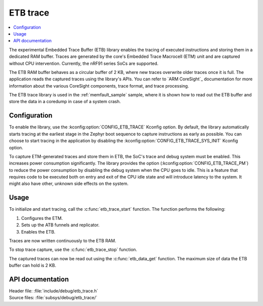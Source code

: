 .. _etb_trace:

ETB trace
#########

.. contents::
   :local:
   :depth: 2

The experimental Embedded Trace Buffer (ETB) library enables the tracing of executed instructions and storing them in a dedicated RAM buffer.
Traces are generated by the core's Embedded Trace Macrocell (ETM) unit and are captured without CPU intervention.
Currently, the nRF91 series SoCs are supported.

The ETB RAM buffer behaves as a circular buffer of 2 KB, where new traces overwrite older traces once it is full.
The application reads the captured traces using the library's APIs.
You can refer to `ARM CoreSight`_ documentation for more information about the various CoreSight components, trace format, and trace processing.

The ETB trace library is used in the :ref:`memfault_sample` sample, where it is shown how to read out the ETB buffer and store the data in a coredump in case of a system crash.

Configuration
*************

To enable the library, use the :kconfig:option:`CONFIG_ETB_TRACE` Kconfig option.
By default, the library automatically starts tracing at the earliest stage in the Zephyr boot sequence to capture instructions as early as possible.
You can choose to start tracing in the application by disabling the :kconfig:option:`CONFIG_ETB_TRACE_SYS_INIT` Kconfig option.

To capture ETM-generated traces and store them in ETB, the SoC's trace and debug system must be enabled.
This increases power consumption significantly.
The library provides the option (:kconfig:option:`CONFIG_ETB_TRACE_PM`) to reduce the power consumption by disabling the debug system when the CPU goes to idle.
This is a feature that requires code to be executed both on entry and exit of the CPU idle state and will introduce latency to the system.
It might also have other, unknown side effects on the system.

Usage
*****

To initialize and start tracing, call the :c:func:`etb_trace_start` function.
The function performs the following:

#. Configures the ETM.
#. Sets up the ATB funnels and replicator.
#. Enables the ETB.

Traces are now written continuously to the ETB RAM.

To stop trace capture, use the :c:func:`etb_trace_stop` function.

The captured traces can now be read out using the :c:func:`etb_data_get` function.
The maximum size of data the ETB buffer can hold is 2 KB.


API documentation
*****************

| Header file: :file:`include/debug/etb_trace.h`
| Source files: :file:`subsys/debug/etb_trace/`

.. doxygengroup:: etb_trace
   :project: nrf
   :members:
